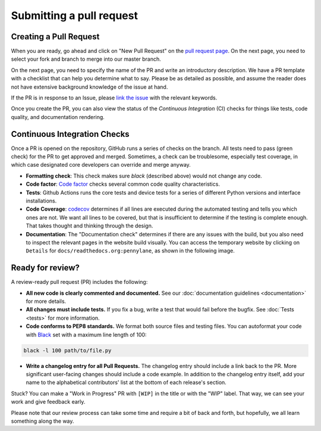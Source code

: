Submitting a pull request
=========================


Creating a Pull Request
-----------------------

When you are ready, go ahead and click on "New Pull Request" on the `pull request page <https://github.com/PennyLaneAI/pennylane/pulls>`_.  On the next page, you need to select your fork and branch to merge into our master branch.

On the next page, you need to specify the name of the PR and write an
introductory description. We have a PR template with a checklist that can help
you determine what to say. Please be as detailed as possible, and assume the reader does not have extensive background knowledge of the issue at hand.

If the PR is in response to an Issue, please `link the issue <https://docs.github.com/en/issues/tracking-your-work-with-issues/linking-a-pull-request-to-an-issue>`_ with the relevant keywords.

Once you create the PR, you can also view the status of the *Continuous Integration* (CI) checks for things like tests, code quality, and documentation rendering.

Continuous Integration Checks
-----------------------------

Once a PR is opened on the repository, GitHub runs a series of checks on the
branch.  All tests need to pass (green check) for the PR to get approved and
merged. Sometimes, a check can be troublesome, especially test coverage,
in which case designated core developers can override and merge anyway.

* **Formatting check**: This check makes sure `black` (described above) would not change any code.

* **Code factor**:  `Code factor <https://www.codefactor.io/>`_ checks several common code quality characteristics.

* **Tests**: Github Actions runs the core tests and device tests for a series of different Python versions and interface installations.

* **Code Coverage**: `codecov <https://app.codecov.io/gh/PennyLaneAI/pennylane/>`_ determines if all lines are executed during the automated testing and tells you which ones are not. We want all lines to be covered, but that is insufficient to determine if the testing is complete enough. That takes thought and thinking through the design.

* **Documentation**: The "Documentation check" determines if there are any issues with the build, but you also need to inspect the relevant pages in the website build visually. You can access the temporary website by clicking on ``Details`` for ``docs/readthedocs.org:pennylane``, as shown in the following image.

.. image:: view_doc_build.png
    :width: 400px

Ready for review?
-----------------

A review-ready pull request (PR) includes the following:

* **All new code is clearly commented and documented.**  See our :doc:`documentation guidelines <documentation>` for more details.

* **All changes must include tests.** If you fix a bug, write a test that would fail before the bugfix. See :doc:`Tests <tests>` for more information.

* **Code conforms to PEP8 standards.** We format both source files and testing files. You can autoformat your code with `Black <https://github.com/psf/black>`_ set with a maximum line length of 100:

.. code-block:: bash

    black -l 100 path/to/file.py

* **Write a changelog entry for all Pull Requests.** The changelog entry should include a link back to the PR. More significant user-facing changes should include a code example. In addition to the changelog entry itself, add your name to the alphabetical contributors' list at the bottom of each release's section.

Stuck? You can make a "Work in Progress" PR with ``[WIP]`` in the title or with the "WIP" label.  That way, we can see your work and give feedback early.

Please note that our review process can take some time and require a bit of back and forth, but hopefully, we all learn something along the way.
